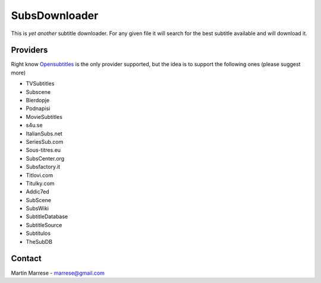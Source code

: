 SubsDownloader
==============
This is *yet another* subtitle downloader. For any given file it will search for
the best subtitle available and will download it.

Providers
---------
Right know `Opensubtitles`_ is the only provider supported, but the idea is to
support the following ones (please suggest more)

* TVSubtitles
* Subscene
* Bierdopje
* Podnapisi
* MovieSubtitles
* s4u.se
* ItalianSubs.net
* SeriesSub.com
* Sous-titres.eu
* SubsCenter.org
* Subsfactory.it
* Titlovi.com
* Titulky.com
* Addic7ed
* SubScene
* SubsWiki
* SubtitleDatabase
* SubtitleSource
* Subtitulos
* TheSubDB


.. _`Opensubtitles`: http://www.opensubtitles.org

Contact
-------
Martín Marrese - marrese@gmail.com
